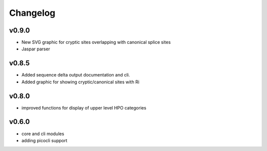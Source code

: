=========
Changelog
=========

------
v0.9.0
------
- New SVG graphic for cryptic sites overlapping with canonical splice sites
- Jaspar parser

------
v0.8.5
------
- Added sequence delta output documentation and cli.
- Added graphic for showing cryptic/canonical sites with Ri

------
v0.8.0
------
- improved functions for display of upper level HPO categories

------
v0.6.0
------
- core and cli modules
- adding picocli support


